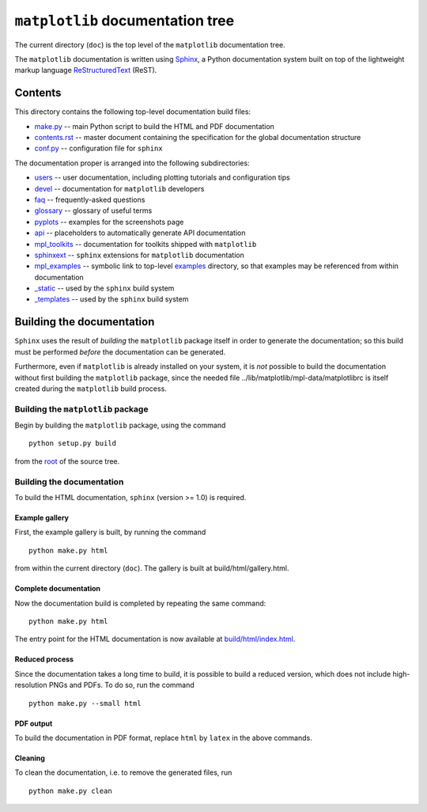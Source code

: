 ``matplotlib`` documentation tree
=================================

The current directory (``doc``) is the top level of the ``matplotlib``
documentation tree.

The ``matplotlib`` documentation is written using
`Sphinx <http://sphinx-doc.org/>`__, a Python documentation system built
on top of the lightweight markup language
`ReStructuredText <http://docutils.sourceforge.net/rst.html>`__ (ReST).

Contents
--------

This directory contains the following top-level documentation build
files:

-  `make.py <./make.py>`__ -- main Python script to build the HTML and
   PDF documentation

-  `contents.rst <./contents.rst>`__ -- master document containing the
   specification for the global documentation structure

-  `conf.py <./conf.py>`__ -- configuration file for ``sphinx``

The documentation proper is arranged into the following subdirectories:

-  `users <./users>`__ -- user documentation, including plotting
   tutorials and configuration tips

-  `devel <./devel>`__ -- documentation for ``matplotlib`` developers

-  `faq <./faq>`__ -- frequently-asked questions

-  `glossary <./glossary>`__ -- glossary of useful terms

-  `pyplots <./pyplots>`__ -- examples for the screenshots page

-  `api <./api>`__ -- placeholders to automatically generate API
   documentation

-  `mpl\_toolkits <./mpl_toolkits>`__ -- documentation for toolkits
   shipped with ``matplotlib``

-  `sphinxext <./sphinxext>`__ -- ``sphinx`` extensions for
   ``matplotlib`` documentation

-  `mpl\_examples <./mpl_examples>`__ -- symbolic link to top-level
   `examples <../examples>`__ directory, so that examples may be
   referenced from within documentation

-  `\_static <./_static>`__ -- used by the ``sphinx`` build system

-  `\_templates <./_templates>`__ -- used by the ``sphinx`` build system

Building the documentation
--------------------------

``Sphinx`` uses the result of *building* the ``matplotlib`` package
itself in order to generate the documentation; so this build must be
performed *before* the documentation can be generated.

Furthermore, even if ``matplotlib`` is already installed on your system,
it is *not* possible to build the documentation without first building
the ``matplotlib`` package, since the needed file
../lib/matplotlib/mpl-data/matplotlibrc is itself created during the
``matplotlib`` build process.

Building the ``matplotlib`` package
~~~~~~~~~~~~~~~~~~~~~~~~~~~~~~~~~~~

Begin by building the ``matplotlib`` package, using the command

::

    python setup.py build

from the `root <..>`__ of the source tree.

Building the documentation
~~~~~~~~~~~~~~~~~~~~~~~~~~

To build the HTML documentation, ``sphinx`` (version >= 1.0) is
required.

Example gallery
^^^^^^^^^^^^^^^

First, the example gallery is built, by running the command

::

    python make.py html

from within the current directory (``doc``). The gallery is built at
build/html/gallery.html.

Complete documentation
^^^^^^^^^^^^^^^^^^^^^^

Now the documentation build is completed by repeating the same command:

::

    python make.py html 

The entry point for the HTML documentation is now available at
`build/html/index.html <./build/html/index.html>`__.

Reduced process
^^^^^^^^^^^^^^^

Since the documentation takes a long time to build, it is possible to
build a reduced version, which does not include high-resolution PNGs and
PDFs. To do so, run the command

::

    python make.py --small html

PDF output
^^^^^^^^^^

To build the documentation in PDF format, replace ``html`` by ``latex`` in the
above commands.

Cleaning
^^^^^^^^

To clean the documentation, i.e. to remove the generated files, run

::

    python make.py clean

